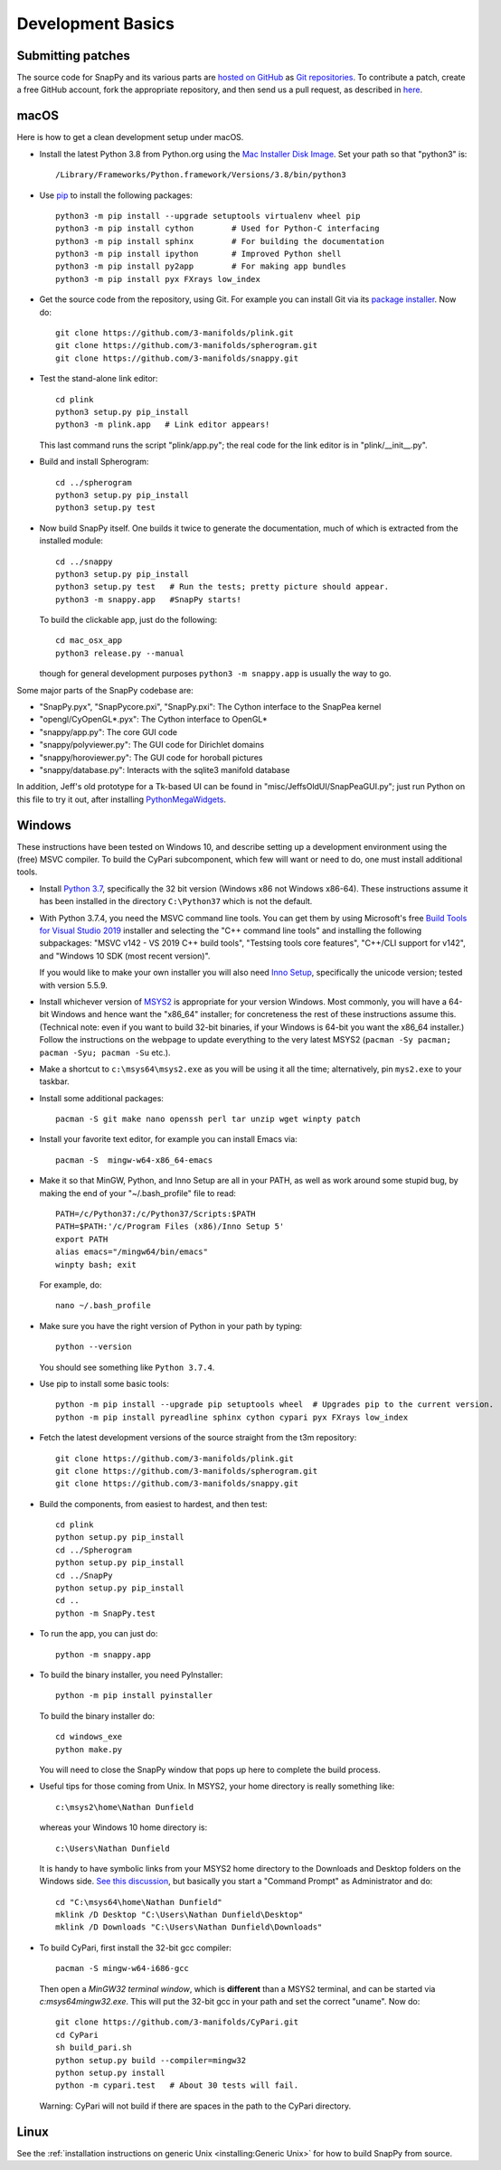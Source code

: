 Development Basics
==================

Submitting patches
------------------

The source code for SnapPy and its various parts are `hosted on GitHub
<https://github.com/3-manifolds>`_ as `Git repositories
<https://git-scm.com/>`_.  To contribute a patch, create a free
GitHub account, fork the appropriate repository, and then send us a
pull request, as described in `here
<https://help.github.com/en/github/collaborating-with-issues-and-pull-requests/creating-a-pull-request>`_.


macOS
-----

Here is how to get a clean development setup under macOS.

- Install the latest Python 3.8 from Python.org using the `Mac
  Installer Disk Image <http://www.python.org/download/>`_.  Set your
  path so that "python3" is::
      
    /Library/Frameworks/Python.framework/Versions/3.8/bin/python3

- Use `pip <https://pip.pypa.io/en/latest/index.html>`_ to install the
  following packages::

    python3 -m pip install --upgrade setuptools virtualenv wheel pip
    python3 -m pip install cython        # Used for Python-C interfacing
    python3 -m pip install sphinx        # For building the documentation
    python3 -m pip install ipython       # Improved Python shell
    python3 -m pip install py2app        # For making app bundles
    python3 -m pip install pyx FXrays low_index

- Get the source code from the repository, using Git. For
  example you can install Git via its `package installer
  <https://www.git-scm.org/>`_.  Now do::

    git clone https://github.com/3-manifolds/plink.git
    git clone https://github.com/3-manifolds/spherogram.git
    git clone https://github.com/3-manifolds/snappy.git

- Test the stand-alone link editor::

    cd plink
    python3 setup.py pip_install
    python3 -m plink.app   # Link editor appears!

  This last command runs the script "plink/app.py"; the real code for
  the link editor is in "plink/__init__.py".

- Build and install Spherogram::

    cd ../spherogram
    python3 setup.py pip_install
    python3 setup.py test

- Now build SnapPy itself.  One builds it twice to generate the
  documentation, much of which is extracted from the installed module::

    cd ../snappy
    python3 setup.py pip_install
    python3 setup.py test   # Run the tests; pretty picture should appear.
    python3 -m snappy.app   #SnapPy starts!

  To build the clickable app, just do the following::

    cd mac_osx_app
    python3 release.py --manual

  though for general development purposes ``python3 -m snappy.app`` is
  usually the way to go.
    
Some major parts of the SnapPy codebase are:

- "SnapPy.pyx", "SnapPycore.pxi", "SnapPy.pxi": The Cython interface
  to the SnapPea kernel
- "opengl/CyOpenGL*.pyx": The Cython interface to OpenGL*
- "snappy/app.py": The core GUI code
- "snappy/polyviewer.py": The GUI code for Dirichlet domains
- "snappy/horoviewer.py": The GUI code for horoball pictures
- "snappy/database.py": Interacts with the sqlite3 manifold database

In addition, Jeff's old prototype for a Tk-based UI can be found in
"misc/JeffsOldUI/SnapPeaGUI.py"; just run Python on this file to try it
out, after installing `PythonMegaWidgets <http://pmw.sf.net>`_.


Windows
-------

These instructions have been tested on Windows 10, and describe
setting up a development environment using the (free) MSVC
compiler. To build the CyPari subcomponent, which few will want or
need to do, one must install additional tools.

- Install `Python 3.7 <https://www.python.org/downloads/windows/>`_,
  specifically the 32 bit version (Windows x86 not Windows x86-64).
  These instructions assume it has been installed in the directory
  ``C:\Python37`` which is not the default.

- With Python 3.7.4, you need the MSVC command line tools.  You can
  get them by using Microsoft's free `Build Tools for Visual Studio 2019
  <https://visualstudio.microsoft.com/thank-you-downloading-visual-studio/?sku=BuildTools&rel=16>`_
  installer and selecting the "C++ command line tools" and installing
  the following subpackages: "MSVC v142 - VS 2019 C++ build tools",
  "Testsing tools core features", "C++/CLI support for v142", and
  "Windows 10 SDK (most recent version)".
  
  If you would like to make your own installer you will also need
  `Inno Setup <http://www.jrsoftware.org/isdl.php>`_, specifically the
  unicode version; tested with version 5.5.9.

- Install whichever version of `MSYS2 <http://msys2.github.io>`_ is
  appropriate for your version Windows.  Most commonly, you will have
  a 64-bit Windows and hence want the "x86_64" installer; for
  concreteness the rest of these instructions assume this. (Technical
  note: even if you want to build 32-bit binaries, if your Windows is
  64-bit you want the x86_64 installer.) Follow the instructions on
  the webpage to update everything to the very latest MSYS2
  (``pacman -Sy pacman; pacman -Syu; pacman -Su`` etc.).

- Make a shortcut to ``c:\msys64\msys2.exe`` as you will be using it all
  the time; alternatively, pin ``mys2.exe`` to your taskbar.  

- Install some additional packages::

    pacman -S git make nano openssh perl tar unzip wget winpty patch

- Install your favorite text editor, for example you can install Emacs
  via::

    pacman -S  mingw-w64-x86_64-emacs

- Make it so that MinGW, Python, and Inno Setup are all in your PATH,
  as well as work around some stupid bug, by making the end of your
  "~/.bash_profile" file to read::

    PATH=/c/Python37:/c/Python37/Scripts:$PATH
    PATH=$PATH:'/c/Program Files (x86)/Inno Setup 5'
    export PATH
    alias emacs="/mingw64/bin/emacs"
    winpty bash; exit

  For example, do::

    nano ~/.bash_profile

- Make sure you have the right version of Python in your path by
  typing::

    python --version

  You should see something like ``Python 3.7.4``.

- Use pip to install some basic tools::
  
    python -m pip install --upgrade pip setuptools wheel  # Upgrades pip to the current version.
    python -m pip install pyreadline sphinx cython cypari pyx FXrays low_index

- Fetch the latest development versions of the source straight from
  the t3m repository::

    git clone https://github.com/3-manifolds/plink.git
    git clone https://github.com/3-manifolds/spherogram.git
    git clone https://github.com/3-manifolds/snappy.git

- Build the components, from easiest to hardest, and then test::

    cd plink
    python setup.py pip_install
    cd ../Spherogram
    python setup.py pip_install
    cd ../SnapPy
    python setup.py pip_install
    cd ..
    python -m SnapPy.test

- To run the app, you can just do::

    python -m snappy.app

- To build the binary installer, you need PyInstaller::
  
    python -m pip install pyinstaller

  To build the binary installer do::

    cd windows_exe
    python make.py

  You will need to close the SnapPy window that pops up here to
  complete the build process. 

- Useful tips for those coming from Unix.  In MSYS2, your home
  directory is really something like::

    c:\msys2\home\Nathan Dunfield

  whereas your Windows 10 home directory is::

    c:\Users\Nathan Dunfield

  It is handy to have symbolic links from your MSYS2 home directory to
  the Downloads and Desktop folders on the Windows side.  `See this
  discussion <http://www.howtogeek.com/howto/16226/>`_, but basically
  you start a "Command Prompt" as Administrator and do::

    cd "C:\msys64\home\Nathan Dunfield"
    mklink /D Desktop "C:\Users\Nathan Dunfield\Desktop"
    mklink /D Downloads "C:\Users\Nathan Dunfield\Downloads"


- To build CyPari, first install the 32-bit gcc compiler::

    pacman -S mingw-w64-i686-gcc

  Then open a *MinGW32 terminal window*, which is **different** than a
  MSYS2 terminal, and can be started via `c:\msys64\mingw32.exe`.
  This will put the 32-bit gcc in your path and set the correct
  "uname".  Now do::

    git clone https://github.com/3-manifolds/CyPari.git
    cd CyPari
    sh build_pari.sh
    python setup.py build --compiler=mingw32
    python setup.py install
    python -m cypari.test   # About 30 tests will fail.

  Warning: CyPari will not build if there are spaces in the path to
  the CyPari directory.  


Linux
-----

See the :ref:`installation instructions on generic Unix
<installing:Generic Unix>` for how to build SnapPy from source.
